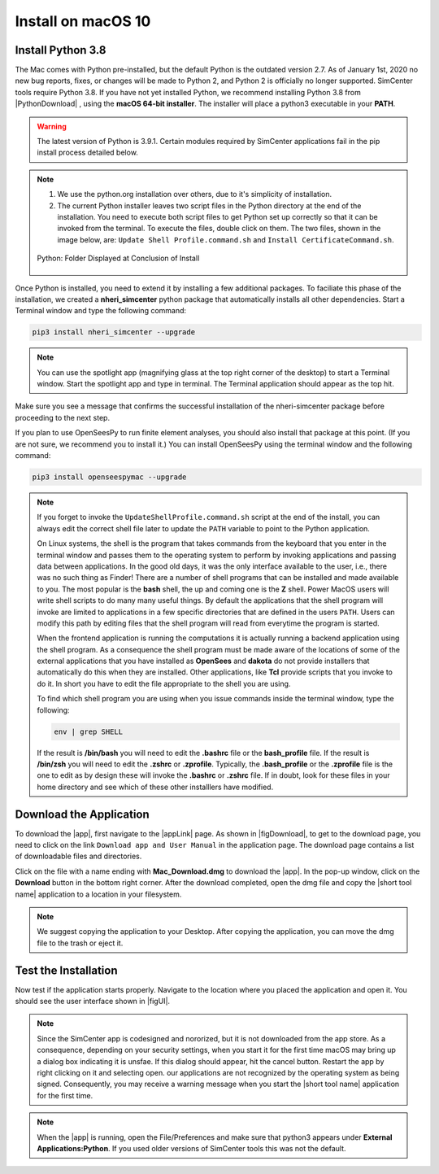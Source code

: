 .. _lblInstallMac:

Install on macOS 10
===================

Install Python 3.8
^^^^^^^^^^^^^^^^^^

The Mac comes with Python pre-installed, but the default Python is the outdated version 2.7. As of January 1st, 2020 no new bug reports, fixes, or changes will be made to Python 2, and Python 2 is officially no longer supported. SimCenter tools require Python 3.8.
If you have not yet installed Python, we recommend installing Python 3.8 from |PythonDownload| , using the
**macOS 64-bit installer**. The installer will place a python3 executable in your **PATH**.

.. warning::

   The latest version of Python is 3.9.1. Certain modules required by SimCenter applications fail in the pip install process detailed below.

.. note::
   #. We use the python.org installation over others, due to it's simplicity of installation.
   #. The current Python installer leaves two script files in the Python directory at the end of the installation. You need to execute both script files to get Python set up correctly so that it can be invoked from the terminal. To execute the files, double click on them. The two files, shown in the image below, are: ``Update Shell Profile.command.sh`` and ``Install CertificateCommand.sh``.

   .. figure:: figures/pythonInstallShell.png
      :align: center
      :figclass: align-center

      Python: Folder Displayed at Conclusion of Install


Once Python is installed, you need to extend it by installing a few additional packages. To faciliate this phase of the installation, we created a **nheri_simcenter** python package that automatically installs all other dependencies. Start a Terminal window and type the following command:

.. code-block:: bash

      pip3 install nheri_simcenter --upgrade

.. note::
   You can use the spotlight app (magnifying glass at the top right corner of the desktop) to start a Terminal window. Start the spotlight app and type in terminal. The Terminal application should appear as the top hit.

Make sure you see a message that confirms the successful installation of the nheri-simcenter package before proceeding to the next step.

If you plan to use OpenSeesPy to run finite element analyses, you should also install that package at this point. (If you are not sure, we recommend you to install it.) You can install OpenSeesPy using the terminal window and the following command:

.. code-block:: bash

      pip3 install openseespymac --upgrade

.. note::

   If you forget to invoke the ``UpdateShellProfile.command.sh`` script at the end of the install, you can always edit the correct shell file later to update the ``PATH`` variable to point to the Python application.

   On Linux systems, the shell is the program that takes commands from the keyboard that you enter in the terminal window and passes them to the operating system to perform by invoking applications and passing data between applications. In the good old days, it was the only interface available to the user, i.e., there was no such thing as Finder! There are a number of shell programs that can be installed and made available to you. The most popular is the **bash** shell, the up and coming one is the **Z** shell. Power MacOS users will write shell scripts to do many many useful things. By default the applications that the shell program will invoke are limited to applications in a few specific directories that are defined in the users ``PATH``. Users can modify this path by editing files that the shell program will read from everytime the program is started.

   When the frontend application is running the computations it is actually running a backend application using the shell program. As a consequence the shell program must be made aware of the locations of  some of the external applications that you have installed as **OpenSees** and **dakota** do not provide installers that automatically do this when they are installed. Other applications, like **Tcl** provide scripts that you invoke to do it. In short you have to edit the file appropriate to the shell you are using.

   To find which shell program you are using when you issue commands inside the terminal window, type the following:

   .. code:: bash

      env | grep SHELL

   If the result is **/bin/bash** you will need to edit the **.bashrc** file or the **bash_profile** file. If the result is **/bin/zsh** you will need to edit the **.zshrc** or **.zprofile**. Typically, the **.bash_profile** or the **.zprofile** file is the one to edit as by design these will invoke the **.bashrc** or **.zshrc** file. If in doubt, look for these files in your home directory and see which of these other installlers have modified.


.. only:: R2D_app

   Install Java
   ^^^^^^^^^^^^

   .. note::
      Java is needed to use OpenSHA to characterize the regional seismic hazard (see :ref:`ground_motion_tool`). If you do not plan to use that feature, you can skip this step of the installation.

   If you have not yet installed Java, please download the latest installer from `java.com <https://java.com/en/download/>`_ , run it, and follow the on-screen instructions to install Java.

   .. note::
      
      The Java website should automatically detect your operating system and offer the corresponding installer for you to download. Make sure you see "Mac OS X" at the top of the page before downloading the installer.


Download the Application
^^^^^^^^^^^^^^^^^^^^^^^^

To download the |app|, first navigate to the |appLink| page. As shown in |figDownload|, to get to the download page, you need to click on the link ``Download app and User Manual`` in the application page. The download page contains a list of downloadable files and directories.

.. only:: R2D_app

   .. _figDownload:

   .. figure:: figures/pbeDownload.png
      :align: center
      :figclass: align-center

      R2DTool download page.

.. only:: PBE_app

   .. _figDownload:

   .. figure:: figures/pbeDownload.png
      :align: center
      :figclass: align-center

      PBE download page.

.. only:: EEUQ_app

   .. _figDownload:

   .. figure:: figures/eeDownload.png
      :align: center
      :figclass: align-center

      EE-UQ download page.

.. only:: WEUQ_app

   .. _figDownload:

   .. figure:: figures/weDownload.png
      :align: center
      :figclass: align-center

      WE-UQ download page.


.. only:: quoFEM_app

   .. _figDownload:

   .. figure:: figures/quoFEMDownload.png
      :align: center
      :figclass: align-center

      quoFEM download page.

Click on the file with a name ending with **Mac_Download.dmg** to download the |app|. In the pop-up window, click on the **Download** button in the bottom right corner. After the download completed, open the dmg file and copy the |short tool name| application to a location in your filesystem.

.. note::

   We suggest copying the application to your Desktop. After copying the application, you can move the dmg file to the trash or eject it.

Test the Installation
^^^^^^^^^^^^^^^^^^^^^

Now test if the application starts properly. Navigate to the location where you placed the application and open it. You should see the user interface shown in |figUI|.

.. note::

   Since the SimCenter app is codesigned and nororized, but it is not downloaded from the app store. As a consequence, depending on your security settings, when you start it for the first time macOS may bring up a dialog box indicating it is unsfae. If this dialog should appear, hit the cancel button. Restart the app by right clicking on it and selecting open. our applications are not recognized by the operating system as being signed. Consequently, you may receive a warning message when you start the |short tool name| application for the first time.

.. only:: R2D_app

   .. _figUI-R2D:

   .. figure:: figures/PBE.png
    :align: center
    :figclass: align-center

    R2DTool on startup.

.. only:: PBE_app

   .. _figUI-PBE:

   .. figure:: figures/PBE.png
    :align: center
    :figclass: align-center

    PBE application on startup.

.. only:: EEUQ_app

   .. _figUI-EE:

   .. figure:: figures/EE-UQ.png
    :align: center
    :figclass: align-center

    EE-UQ application on startup.

.. only:: WEUQ_app

   .. _figUI-WE:

   .. figure:: figures/WE-UQ.png
    :align: center
    :figclass: align-center

    WE-UQ application on startup.

.. only:: quoFEM_app

   .. _figQUO_FEM:

   .. figure:: figures/quoFEM.png
    :align: center
    :figclass: align-center

    quoFEM application on startup.

.. note::

   When the |app| is running, open the File/Preferences and make sure that python3 appears under **External Applications:Python**. If you used older versions of SimCenter tools this was not the default.
